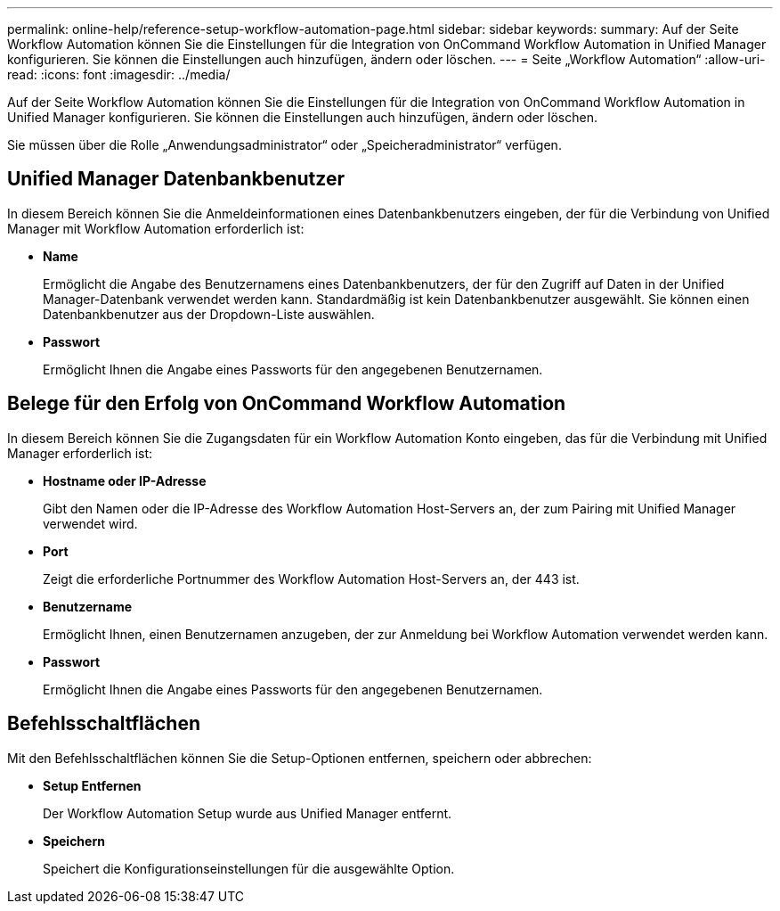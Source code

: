 ---
permalink: online-help/reference-setup-workflow-automation-page.html 
sidebar: sidebar 
keywords:  
summary: Auf der Seite Workflow Automation können Sie die Einstellungen für die Integration von OnCommand Workflow Automation in Unified Manager konfigurieren. Sie können die Einstellungen auch hinzufügen, ändern oder löschen. 
---
= Seite „Workflow Automation“
:allow-uri-read: 
:icons: font
:imagesdir: ../media/


[role="lead"]
Auf der Seite Workflow Automation können Sie die Einstellungen für die Integration von OnCommand Workflow Automation in Unified Manager konfigurieren. Sie können die Einstellungen auch hinzufügen, ändern oder löschen.

Sie müssen über die Rolle „Anwendungsadministrator“ oder „Speicheradministrator“ verfügen.



== Unified Manager Datenbankbenutzer

In diesem Bereich können Sie die Anmeldeinformationen eines Datenbankbenutzers eingeben, der für die Verbindung von Unified Manager mit Workflow Automation erforderlich ist:

* *Name*
+
Ermöglicht die Angabe des Benutzernamens eines Datenbankbenutzers, der für den Zugriff auf Daten in der Unified Manager-Datenbank verwendet werden kann. Standardmäßig ist kein Datenbankbenutzer ausgewählt. Sie können einen Datenbankbenutzer aus der Dropdown-Liste auswählen.

* *Passwort*
+
Ermöglicht Ihnen die Angabe eines Passworts für den angegebenen Benutzernamen.





== Belege für den Erfolg von OnCommand Workflow Automation

In diesem Bereich können Sie die Zugangsdaten für ein Workflow Automation Konto eingeben, das für die Verbindung mit Unified Manager erforderlich ist:

* *Hostname oder IP-Adresse*
+
Gibt den Namen oder die IP-Adresse des Workflow Automation Host-Servers an, der zum Pairing mit Unified Manager verwendet wird.

* *Port*
+
Zeigt die erforderliche Portnummer des Workflow Automation Host-Servers an, der 443 ist.

* *Benutzername*
+
Ermöglicht Ihnen, einen Benutzernamen anzugeben, der zur Anmeldung bei Workflow Automation verwendet werden kann.

* *Passwort*
+
Ermöglicht Ihnen die Angabe eines Passworts für den angegebenen Benutzernamen.





== Befehlsschaltflächen

Mit den Befehlsschaltflächen können Sie die Setup-Optionen entfernen, speichern oder abbrechen:

* *Setup Entfernen*
+
Der Workflow Automation Setup wurde aus Unified Manager entfernt.

* *Speichern*
+
Speichert die Konfigurationseinstellungen für die ausgewählte Option.


